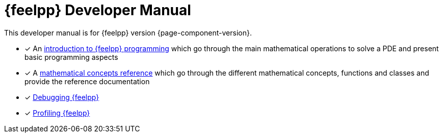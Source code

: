 = {feelpp} Developer Manual

This developer manual is for {feelpp} version {page-component-version}.

* [x] An xref:ROOT:index.adoc[introduction to {feelpp} programming] which go through the main mathematical operations to solve a PDE and present basic programming aspects
* [x] A xref:reference:index.adoc[mathematical concepts reference] which go through the different mathematical concepts, functions and classes and provide the reference documentation

* [x] xref:ROOT:debug.adoc[Debugging {feelpp}]
* [x] xref:ROOT:profile.adoc[Profiling {feelpp}]
